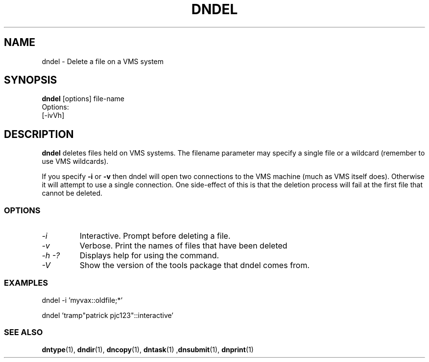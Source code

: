 .TH DNDEL 1 "October 2 1998" "DECnet utilities"

.SH NAME
dndel \- Delete a file on a VMS system
.SH SYNOPSIS
.B dndel
[options] file-name
.br
Options:
.br
[\-ivVh]
.SH DESCRIPTION
.PP
.B dndel
deletes files held on VMS systems. The filename parameter may specify a single
file or a wildcard (remember to use VMS wildcards).

If you specify 
.B -i
or
.B -v
then dndel will open two connections to the VMS machine (much as VMS itself 
does). Otherwise it will attempt to use a single connection. One side-effect
of this is that the deletion process will fail at the first file that cannot
be deleted.
.SS OPTIONS
.TP
.I "\-i"
Interactive. Prompt before deleting a file.
.TP
.I "\-v"
Verbose. Print the names of files that have been deleted
.TP
.I \-h \-?
Displays help for using the command.
.TP
.I \-V
Show the version of the tools package that dndel comes from.

.SS EXAMPLES

  dndel -i 'myvax::oldfile;*'

.br
  dndel 'tramp"patrick pjc123"::interactive'
.SS SEE ALSO
.BR dntype "(1), " dndir "(1), " dncopy "(1), " dntask "(1) ," dnsubmit "(1), " dnprint "(1)"
